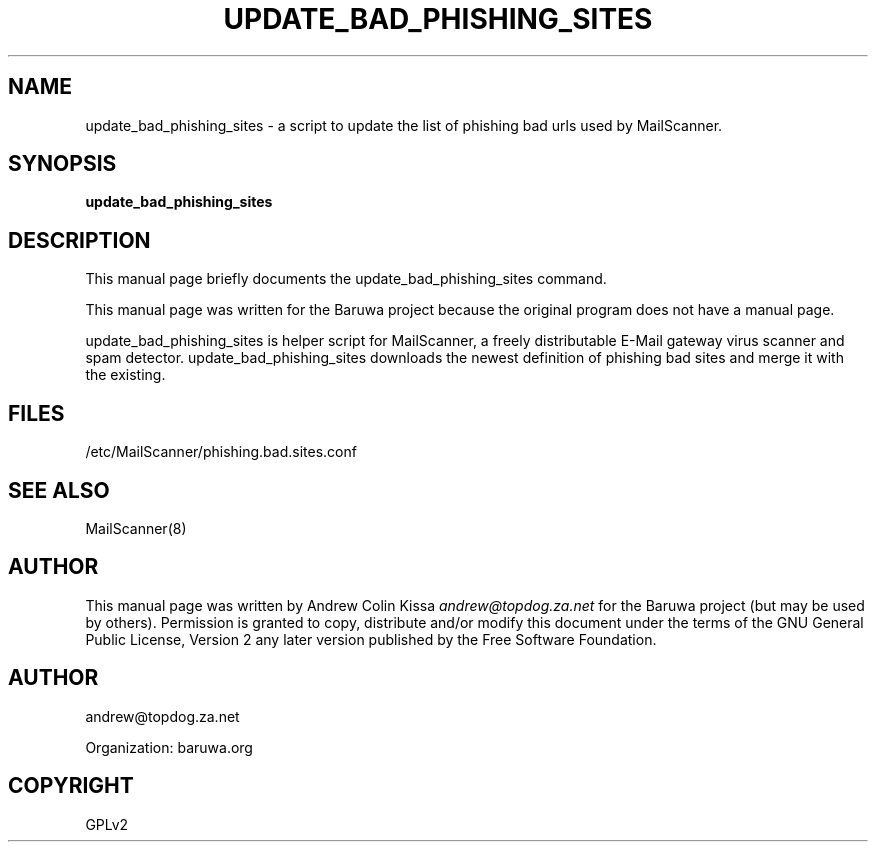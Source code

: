 .\" Man page generated from reStructeredText.
.
.TH UPDATE_BAD_PHISHING_SITES 8 "2011-07-30" "0.0.1" "Mail"
.SH NAME
update_bad_phishing_sites \- a script to update the list of phishing bad urls used by MailScanner.
.
.nr rst2man-indent-level 0
.
.de1 rstReportMargin
\\$1 \\n[an-margin]
level \\n[rst2man-indent-level]
level margin: \\n[rst2man-indent\\n[rst2man-indent-level]]
-
\\n[rst2man-indent0]
\\n[rst2man-indent1]
\\n[rst2man-indent2]
..
.de1 INDENT
.\" .rstReportMargin pre:
. RS \\$1
. nr rst2man-indent\\n[rst2man-indent-level] \\n[an-margin]
. nr rst2man-indent-level +1
.\" .rstReportMargin post:
..
.de UNINDENT
. RE
.\" indent \\n[an-margin]
.\" old: \\n[rst2man-indent\\n[rst2man-indent-level]]
.nr rst2man-indent-level -1
.\" new: \\n[rst2man-indent\\n[rst2man-indent-level]]
.in \\n[rst2man-indent\\n[rst2man-indent-level]]u
..
.\" TODO: authors and author with name <email>
.
.SH SYNOPSIS
.sp
\fBupdate_bad_phishing_sites\fP
.SH DESCRIPTION
.sp
This manual page briefly documents the update_bad_phishing_sites command.
.sp
This manual page was written for the Baruwa project because the
original program does not have a manual page.
.sp
update_bad_phishing_sites is helper script for MailScanner, a freely distributable
E\-Mail gateway virus scanner and spam detector. update_bad_phishing_sites downloads
the newest definition of phishing bad sites and merge it with the existing.
.SH FILES
.sp
/etc/MailScanner/phishing.bad.sites.conf
.SH SEE ALSO
.sp
MailScanner(8)
.SH AUTHOR
.sp
This manual page was written by Andrew Colin Kissa \fI\%andrew@topdog.za.net\fP
for the Baruwa project (but may be used by others). Permission is granted
to copy, distribute and/or modify this document under the terms of the
GNU General Public License, Version 2 any later version published by
the Free Software Foundation.
.SH AUTHOR
andrew@topdog.za.net

Organization: baruwa.org
.SH COPYRIGHT
GPLv2
.\" Generated by docutils manpage writer.
.\" 
.
